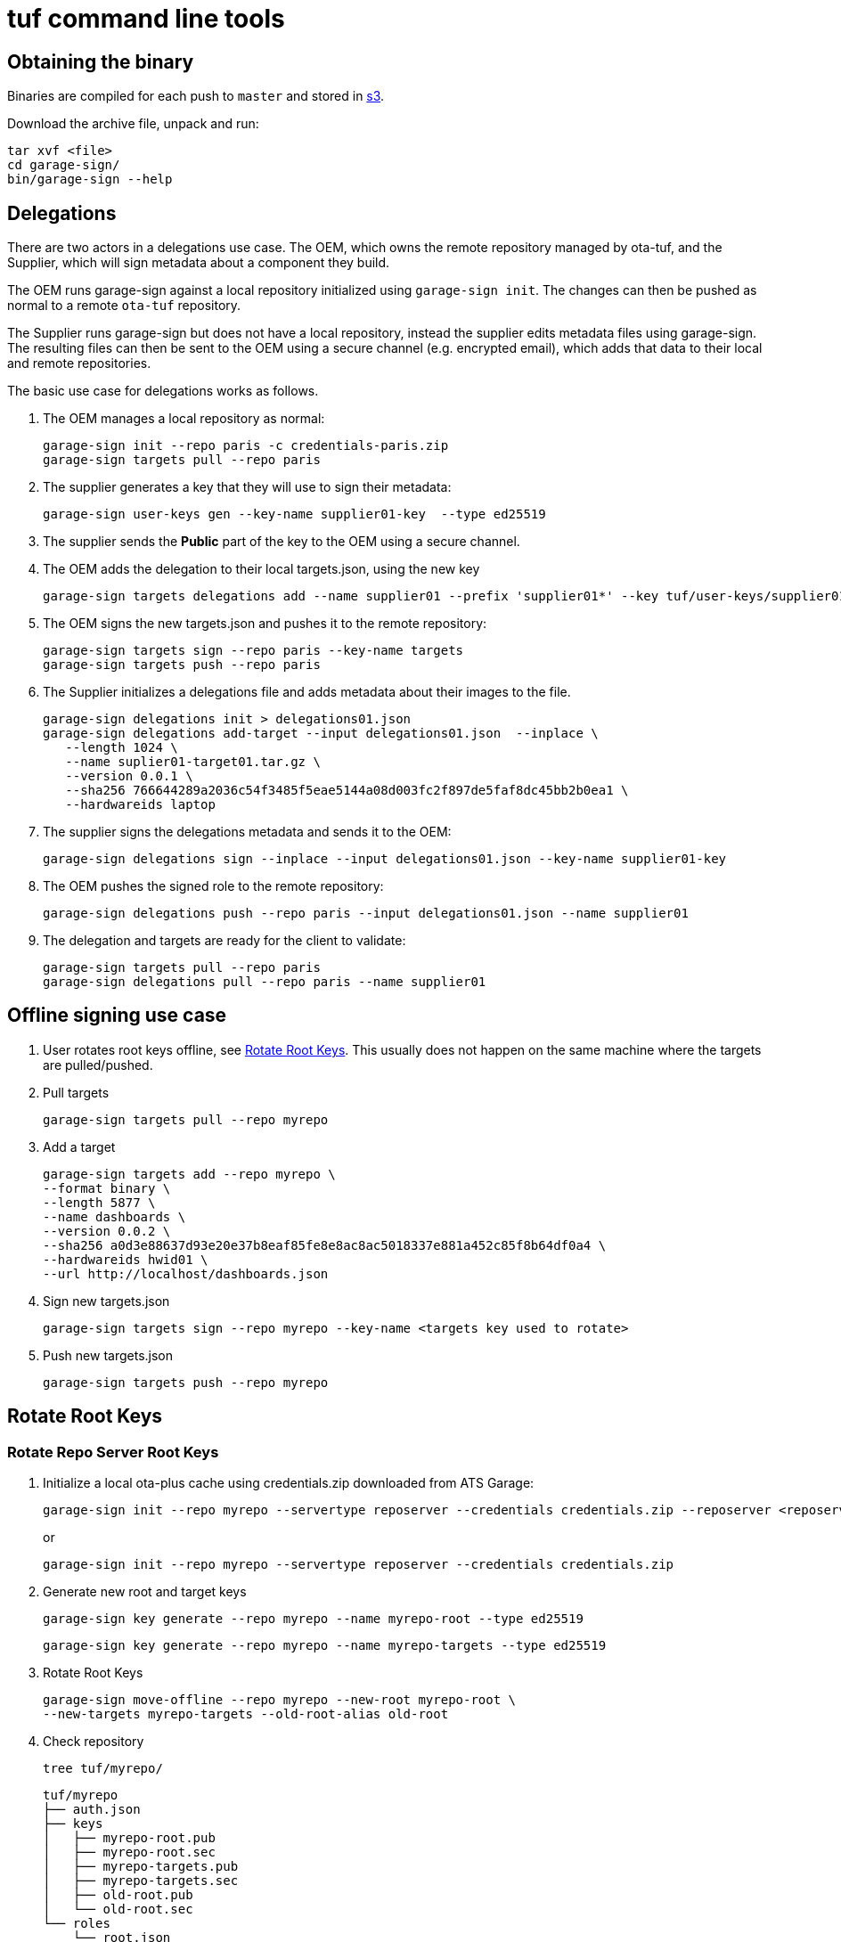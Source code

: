 = tuf command line tools

== Obtaining the binary

Binaries are compiled for each push to `master` and stored in https://ats-tuf-cli-releases.s3-eu-central-1.amazonaws.com/index.html[s3].

Download the archive file, unpack and run:

    tar xvf <file>
    cd garage-sign/
    bin/garage-sign --help

== Delegations

There are two actors in a delegations use case. The OEM, which owns the remote repository managed by ota-tuf, and the Supplier, which will sign metadata about a component they build.

The OEM runs garage-sign against a local repository initialized using `garage-sign init`. The changes can then be pushed as normal to a remote `ota-tuf` repository.

The Supplier runs garage-sign but does not have a local repository, instead the supplier edits metadata files using garage-sign. The resulting files can then be sent to the OEM using a secure channel (e.g. encrypted email), which adds that data to their local and remote repositories.

The basic use case for delegations works as follows.

1. The OEM manages a local repository as normal:

   garage-sign init --repo paris -c credentials-paris.zip
   garage-sign targets pull --repo paris

2. The supplier generates a key that they will use to sign their metadata:

    garage-sign user-keys gen --key-name supplier01-key  --type ed25519

3. The supplier sends the *Public* part of the key to the OEM using a secure channel.

4. The OEM adds the delegation to their local targets.json, using the new key

    garage-sign targets delegations add --name supplier01 --prefix 'supplier01*' --key tuf/user-keys/supplier01-key.pub --repo paris

5. The OEM signs the new targets.json and pushes it to the remote repository:

    garage-sign targets sign --repo paris --key-name targets
    garage-sign targets push --repo paris

6. The Supplier initializes a delegations file and adds metadata about their images to the file.

    garage-sign delegations init > delegations01.json
    garage-sign delegations add-target --input delegations01.json  --inplace \
       --length 1024 \
       --name suplier01-target01.tar.gz \
       --version 0.0.1 \
       --sha256 766644289a2036c54f3485f5eae5144a08d003fc2f897de5faf8dc45bb2b0ea1 \
       --hardwareids laptop

7. The supplier signs the delegations metadata and sends it to the OEM:

    garage-sign delegations sign --inplace --input delegations01.json --key-name supplier01-key

8. The OEM pushes the signed role to the remote repository:

   garage-sign delegations push --repo paris --input delegations01.json --name supplier01

9. The delegation and targets are ready for the client to validate:

   garage-sign targets pull --repo paris
   garage-sign delegations pull --repo paris --name supplier01 


== Offline signing use case
// (aka PRO-3669)

1. User rotates root keys offline, see <<Rotate Root Keys>>. This
usually does not happen on the same machine where the targets are
pulled/pushed.

2. Pull targets

    garage-sign targets pull --repo myrepo

3. Add a target

   garage-sign targets add --repo myrepo \
   --format binary \
   --length 5877 \
   --name dashboards \
   --version 0.0.2 \
   --sha256 a0d3e88637d93e20e37b8eaf85fe8e8ac8ac5018337e881a452c85f8b64df0a4 \
   --hardwareids hwid01 \
   --url http://localhost/dashboards.json

4. Sign new targets.json

   garage-sign targets sign --repo myrepo --key-name <targets key used to rotate>

5. Push new targets.json

   garage-sign targets push --repo myrepo

== Rotate Root Keys

=== Rotate Repo Server Root Keys

1. Initialize a local ota-plus cache using credentials.zip downloaded
from ATS Garage:

    garage-sign init --repo myrepo --servertype reposerver --credentials credentials.zip --reposerver <reposerver uri>
+
or
+
    garage-sign init --repo myrepo --servertype reposerver --credentials credentials.zip

2. Generate new root and target keys

    garage-sign key generate --repo myrepo --name myrepo-root --type ed25519

    garage-sign key generate --repo myrepo --name myrepo-targets --type ed25519

3. Rotate Root Keys

    garage-sign move-offline --repo myrepo --new-root myrepo-root \
    --new-targets myrepo-targets --old-root-alias old-root

4. Check repository

    tree tuf/myrepo/

    tuf/myrepo
    ├── auth.json
    ├── keys
    │   ├── myrepo-root.pub
    │   ├── myrepo-root.sec
    │   ├── myrepo-targets.pub
    │   ├── myrepo-targets.sec
    │   ├── old-root.pub
    │   └── old-root.sec
    └── roles
        └── root.json

    cat tuf/myrepo/root.json

5. It is recommended that at this point you sign `targets.json` with
the new keys and upload it to reposerver, otherwise clients will get
an error when trying to validate the old `targets.json`, retrieved by
the server, with the new `root.json`.

    cat tuf/myrepo/roles/unsigned/targets.json

    # verify unsigned targets.json, this should have been pulled
    # during `rotate`.

    garage-sign targets sign --repo myrepo --key-name targets

    garage-sign targets push --repo myrepo

==== Exporting credentials

After <<Rotate Root Keys>>, you will need the new `root.json` and keys
to sign targets using `targets-sign`. If the user signing the new
targets is not the same as the user rotating the root keys, you'll
need to export the new credentials:

    garage-sign  export-credentials --repo myrepo --target-key-name targets --to creds_export.zip

=== Rotate Director Root Keys

Target keys and meta data are managed by the director even in the offline case, so they don't
need to be dealt with here.

1. Initialize a local ota-plus cache using credentials.zip downloaded
from ATS Garage:

    garage-sign init --repo myrepo --servertype director --credentials credentials.zip --reposerver <reposerver uri>
+
or
+
    garage-sign init --repo myrepo --servertype director --credentials credentials.zip

2. Generate new root key

    garage-sign key generate --repo myrepo --name myrepo-root --type ed25519

3. Rotate Root Key

    garage-sign move-offline --repo myrepo --new-root myrepo-root --old-root-alias old-root

4. Check repository

    tree tuf/myrepo/

    tuf/myrepo
    ├── auth.json
    ├── keys
    │   ├── myrepo-root.pub
    │   ├── myrepo-root.sec
    │   ├── old-root.pub
    │   └── old-root.sec
    └── roles
        └── root.json

    cat tuf/myrepo/root.json

== Managing an offline root.json

A root.json can be managed entirely offline by a user using `garage-sign`.

This can be done by pulling a root with `root pull`, editing the root
using the `root key` commands, or directly editing the unsigned root
file, and signing the new root with `root sign`. The resulting root
can then be pushed to the server with `root push`.
